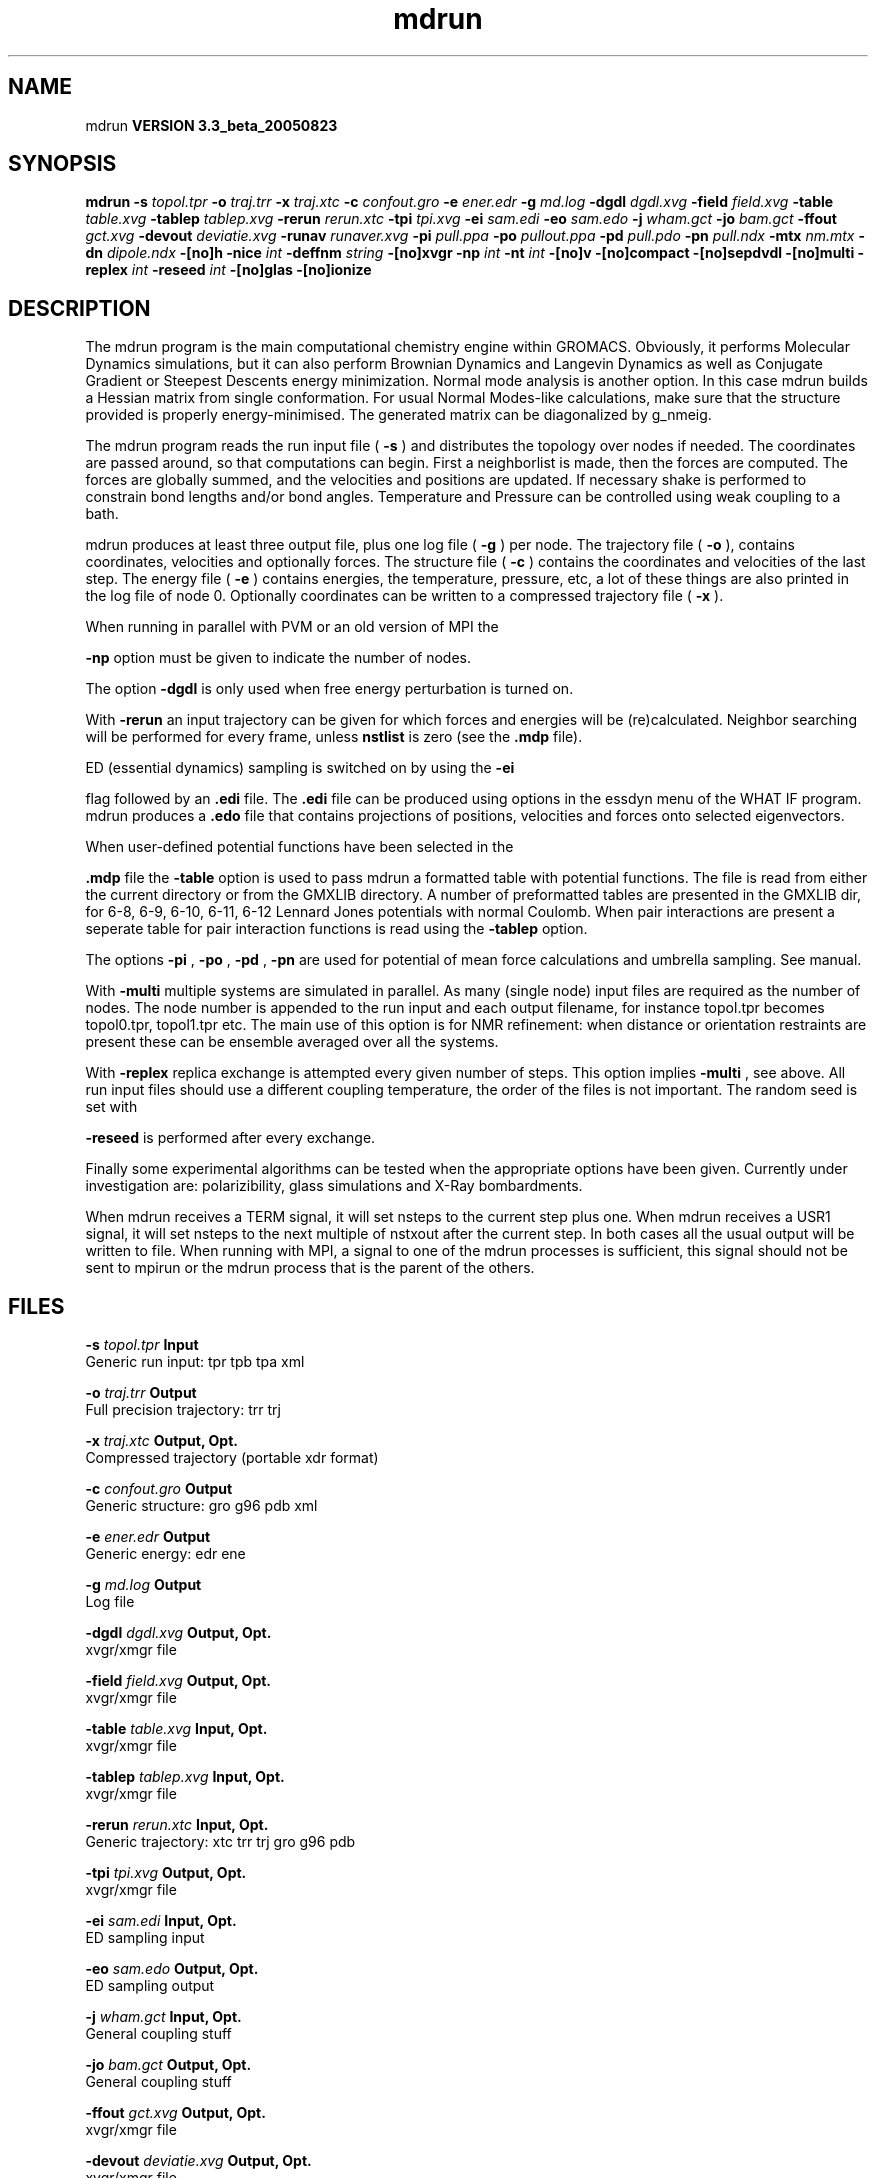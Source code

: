 .TH mdrun 1 "Mon 29 Aug 2005"
.SH NAME
mdrun
.B VERSION 3.3_beta_20050823
.SH SYNOPSIS
\f3mdrun\fP
.BI "-s" " topol.tpr "
.BI "-o" " traj.trr "
.BI "-x" " traj.xtc "
.BI "-c" " confout.gro "
.BI "-e" " ener.edr "
.BI "-g" " md.log "
.BI "-dgdl" " dgdl.xvg "
.BI "-field" " field.xvg "
.BI "-table" " table.xvg "
.BI "-tablep" " tablep.xvg "
.BI "-rerun" " rerun.xtc "
.BI "-tpi" " tpi.xvg "
.BI "-ei" " sam.edi "
.BI "-eo" " sam.edo "
.BI "-j" " wham.gct "
.BI "-jo" " bam.gct "
.BI "-ffout" " gct.xvg "
.BI "-devout" " deviatie.xvg "
.BI "-runav" " runaver.xvg "
.BI "-pi" " pull.ppa "
.BI "-po" " pullout.ppa "
.BI "-pd" " pull.pdo "
.BI "-pn" " pull.ndx "
.BI "-mtx" " nm.mtx "
.BI "-dn" " dipole.ndx "
.BI "-[no]h" ""
.BI "-nice" " int "
.BI "-deffnm" " string "
.BI "-[no]xvgr" ""
.BI "-np" " int "
.BI "-nt" " int "
.BI "-[no]v" ""
.BI "-[no]compact" ""
.BI "-[no]sepdvdl" ""
.BI "-[no]multi" ""
.BI "-replex" " int "
.BI "-reseed" " int "
.BI "-[no]glas" ""
.BI "-[no]ionize" ""
.SH DESCRIPTION
The mdrun program is the main computational chemistry engine
within GROMACS. Obviously, it performs Molecular Dynamics simulations,
but it can also perform Brownian Dynamics and Langevin Dynamics
as well as Conjugate Gradient or Steepest Descents energy minimization.
Normal mode analysis is another option. In this case mdrun
builds a Hessian matrix from single conformation.
For usual Normal Modes-like calculations, make sure that
the structure provided is properly energy-minimised.
The generated matrix can be diagonalized by g_nmeig.

The mdrun program reads the run input file (
.B -s
) and distributes the
topology over nodes if needed. The coordinates are passed
around, so that computations can begin.
First a neighborlist is made, then the forces are computed.
The forces are globally summed, and the velocities and
positions are updated. If necessary shake is performed to constrain
bond lengths and/or bond angles.
Temperature and Pressure can be controlled using weak coupling to a
bath.


mdrun produces at least three output file, plus one log file
(
.B -g
) per node.
The trajectory file (
.B -o
), contains coordinates, velocities and
optionally forces.
The structure file (
.B -c
) contains the coordinates and
velocities of the last step.
The energy file (
.B -e
) contains energies, the temperature,
pressure, etc, a lot of these things are also printed in the log file
of node 0.
Optionally coordinates can be written to a compressed trajectory file
(
.B -x
).


When running in parallel with PVM or an old version of MPI the

.B -np
option must be given to indicate the number of
nodes.


The option 
.B -dgdl
is only used when free energy perturbation is
turned on.


With 
.B -rerun
an input trajectory can be given for which 
forces and energies will be (re)calculated. Neighbor searching will be
performed for every frame, unless 
.B nstlist
is zero
(see the 
.B .mdp
file).


ED (essential dynamics) sampling is switched on by using the 
.B -ei

flag followed by an 
.B .edi
file.
The 
.B .edi
file can be produced using options in the essdyn
menu of the WHAT IF program. mdrun produces a 
.B .edo
file that
contains projections of positions, velocities and forces onto selected
eigenvectors.


When user-defined potential functions have been selected in the

.B .mdp
file the 
.B -table
option is used to pass mdrun
a formatted table with potential functions. The file is read from
either the current directory or from the GMXLIB directory.
A number of preformatted tables are presented in the GMXLIB dir,
for 6-8, 6-9, 6-10, 6-11, 6-12 Lennard Jones potentials with
normal Coulomb.
When pair interactions are present a seperate table for pair interaction
functions is read using the 
.B -tablep
option.


The options 
.B -pi
, 
.B -po
, 
.B -pd
, 
.B -pn
are used
for potential of mean force calculations and umbrella sampling.
See manual.


With 
.B -multi
multiple systems are simulated in parallel.
As many (single node) input files are required as the number of nodes.
The node number is appended to the run input and each output filename,
for instance topol.tpr becomes topol0.tpr, topol1.tpr etc.
The main use of this option is for NMR refinement: when distance
or orientation restraints are present these can be ensemble averaged
over all the systems.


With 
.B -replex
replica exchange is attempted every given number
of steps. This option implies 
.B -multi
, see above.
All run input files should use a different coupling temperature,
the order of the files is not important. The random seed is set with

.B -reseed
. The velocities are scaled and neighbor searching
is performed after every exchange.


Finally some experimental algorithms can be tested when the
appropriate options have been given. Currently under
investigation are: polarizibility, glass simulations
and X-Ray bombardments.


When mdrun receives a TERM signal, it will set nsteps to the current
step plus one. When mdrun receives a USR1 signal, it will set nsteps
to the next multiple of nstxout after the current step.
In both cases all the usual output will be written to file.
When running with MPI, a signal to one of the mdrun processes
is sufficient, this signal should not be sent to mpirun or
the mdrun process that is the parent of the others.
.SH FILES
.BI "-s" " topol.tpr" 
.B Input
 Generic run input: tpr tpb tpa xml 

.BI "-o" " traj.trr" 
.B Output
 Full precision trajectory: trr trj 

.BI "-x" " traj.xtc" 
.B Output, Opt.
 Compressed trajectory (portable xdr format) 

.BI "-c" " confout.gro" 
.B Output
 Generic structure: gro g96 pdb xml 

.BI "-e" " ener.edr" 
.B Output
 Generic energy: edr ene 

.BI "-g" " md.log" 
.B Output
 Log file 

.BI "-dgdl" " dgdl.xvg" 
.B Output, Opt.
 xvgr/xmgr file 

.BI "-field" " field.xvg" 
.B Output, Opt.
 xvgr/xmgr file 

.BI "-table" " table.xvg" 
.B Input, Opt.
 xvgr/xmgr file 

.BI "-tablep" " tablep.xvg" 
.B Input, Opt.
 xvgr/xmgr file 

.BI "-rerun" " rerun.xtc" 
.B Input, Opt.
 Generic trajectory: xtc trr trj gro g96 pdb 

.BI "-tpi" " tpi.xvg" 
.B Output, Opt.
 xvgr/xmgr file 

.BI "-ei" " sam.edi" 
.B Input, Opt.
 ED sampling input 

.BI "-eo" " sam.edo" 
.B Output, Opt.
 ED sampling output 

.BI "-j" " wham.gct" 
.B Input, Opt.
 General coupling stuff 

.BI "-jo" " bam.gct" 
.B Output, Opt.
 General coupling stuff 

.BI "-ffout" " gct.xvg" 
.B Output, Opt.
 xvgr/xmgr file 

.BI "-devout" " deviatie.xvg" 
.B Output, Opt.
 xvgr/xmgr file 

.BI "-runav" " runaver.xvg" 
.B Output, Opt.
 xvgr/xmgr file 

.BI "-pi" " pull.ppa" 
.B Input, Opt.
 Pull parameters 

.BI "-po" " pullout.ppa" 
.B Output, Opt.
 Pull parameters 

.BI "-pd" " pull.pdo" 
.B Output, Opt.
 Pull data output 

.BI "-pn" " pull.ndx" 
.B Input, Opt.
 Index file 

.BI "-mtx" " nm.mtx" 
.B Output, Opt.
 Hessian matrix 

.BI "-dn" " dipole.ndx" 
.B Output, Opt.
 Index file 

.SH OTHER OPTIONS
.BI "-[no]h"  "    no"
 Print help info and quit

.BI "-nice"  " int" " 19" 
 Set the nicelevel

.BI "-deffnm"  " string" " " 
 Set the default filename for all file options

.BI "-[no]xvgr"  "   yes"
 Add specific codes (legends etc.) in the output xvg files for the xmgrace program

.BI "-np"  " int" " 1" 
 Number of nodes, must be the same as used for grompp

.BI "-nt"  " int" " 1" 
 Number of threads to start on each node

.BI "-[no]v"  "    no"
 Be loud and noisy

.BI "-[no]compact"  "   yes"
 Write a compact log file

.BI "-[no]sepdvdl"  "    no"
 Write separate V and dVdl terms for each interaction type and node to the log file(s)

.BI "-[no]multi"  "    no"
 Do multiple simulations in parallel (only with -np  1)

.BI "-replex"  " int" " 0" 
 Attempt replica exchange every  steps

.BI "-reseed"  " int" " -1" 
 Seed for replica exchange, -1 is generate a seed

.BI "-[no]glas"  "    no"
 Do glass simulation with special long range corrections

.BI "-[no]ionize"  "    no"
 Do a simulation including the effect of an X-Ray bombardment on your system

